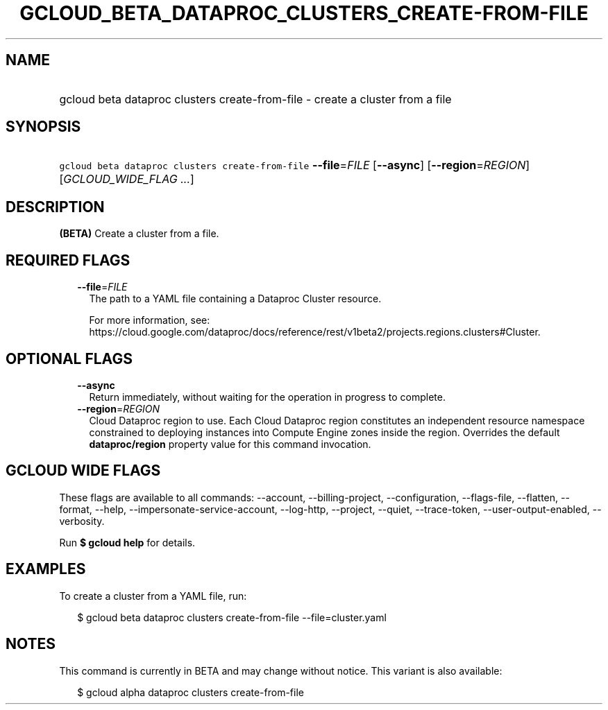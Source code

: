 
.TH "GCLOUD_BETA_DATAPROC_CLUSTERS_CREATE\-FROM\-FILE" 1



.SH "NAME"
.HP
gcloud beta dataproc clusters create\-from\-file \- create a cluster from a file



.SH "SYNOPSIS"
.HP
\f5gcloud beta dataproc clusters create\-from\-file\fR \fB\-\-file\fR=\fIFILE\fR [\fB\-\-async\fR] [\fB\-\-region\fR=\fIREGION\fR] [\fIGCLOUD_WIDE_FLAG\ ...\fR]



.SH "DESCRIPTION"

\fB(BETA)\fR Create a cluster from a file.



.SH "REQUIRED FLAGS"

.RS 2m
.TP 2m
\fB\-\-file\fR=\fIFILE\fR
The path to a YAML file containing a Dataproc Cluster resource.

For more information, see:
https://cloud.google.com/dataproc/docs/reference/rest/v1beta2/projects.regions.clusters#Cluster.


.RE
.sp

.SH "OPTIONAL FLAGS"

.RS 2m
.TP 2m
\fB\-\-async\fR
Return immediately, without waiting for the operation in progress to complete.

.TP 2m
\fB\-\-region\fR=\fIREGION\fR
Cloud Dataproc region to use. Each Cloud Dataproc region constitutes an
independent resource namespace constrained to deploying instances into Compute
Engine zones inside the region. Overrides the default \fBdataproc/region\fR
property value for this command invocation.


.RE
.sp

.SH "GCLOUD WIDE FLAGS"

These flags are available to all commands: \-\-account, \-\-billing\-project,
\-\-configuration, \-\-flags\-file, \-\-flatten, \-\-format, \-\-help,
\-\-impersonate\-service\-account, \-\-log\-http, \-\-project, \-\-quiet,
\-\-trace\-token, \-\-user\-output\-enabled, \-\-verbosity.

Run \fB$ gcloud help\fR for details.



.SH "EXAMPLES"

To create a cluster from a YAML file, run:

.RS 2m
$ gcloud beta dataproc clusters create\-from\-file \-\-file=cluster.yaml
.RE



.SH "NOTES"

This command is currently in BETA and may change without notice. This variant is
also available:

.RS 2m
$ gcloud alpha dataproc clusters create\-from\-file
.RE

